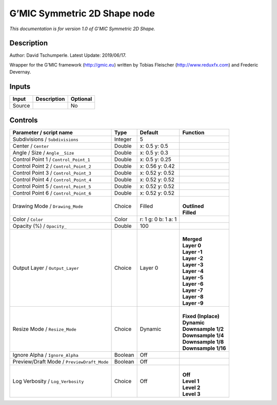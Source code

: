.. _eu.gmic.Symmetric2DShape:

G’MIC Symmetric 2D Shape node
=============================

*This documentation is for version 1.0 of G’MIC Symmetric 2D Shape.*

Description
-----------

Author: David Tschumperle. Latest Update: 2019/06/17.

Wrapper for the G’MIC framework (http://gmic.eu) written by Tobias Fleischer (http://www.reduxfx.com) and Frederic Devernay.

Inputs
------

+--------+-------------+----------+
| Input  | Description | Optional |
+========+=============+==========+
| Source |             | No       |
+--------+-------------+----------+

Controls
--------

.. tabularcolumns:: |>{\raggedright}p{0.2\columnwidth}|>{\raggedright}p{0.06\columnwidth}|>{\raggedright}p{0.07\columnwidth}|p{0.63\columnwidth}|

.. cssclass:: longtable

+--------------------------------------------+---------+---------------------+-----------------------+
| Parameter / script name                    | Type    | Default             | Function              |
+============================================+=========+=====================+=======================+
| Subdivisions / ``Subdivisions``            | Integer | 5                   |                       |
+--------------------------------------------+---------+---------------------+-----------------------+
| Center / ``Center``                        | Double  | x: 0.5 y: 0.5       |                       |
+--------------------------------------------+---------+---------------------+-----------------------+
| Angle / Size / ``Angle__Size``             | Double  | x: 0.5 y: 0.3       |                       |
+--------------------------------------------+---------+---------------------+-----------------------+
| Control Point 1 / ``Control_Point_1``      | Double  | x: 0.5 y: 0.25      |                       |
+--------------------------------------------+---------+---------------------+-----------------------+
| Control Point 2 / ``Control_Point_2``      | Double  | x: 0.56 y: 0.42     |                       |
+--------------------------------------------+---------+---------------------+-----------------------+
| Control Point 3 / ``Control_Point_3``      | Double  | x: 0.52 y: 0.52     |                       |
+--------------------------------------------+---------+---------------------+-----------------------+
| Control Point 4 / ``Control_Point_4``      | Double  | x: 0.52 y: 0.52     |                       |
+--------------------------------------------+---------+---------------------+-----------------------+
| Control Point 5 / ``Control_Point_5``      | Double  | x: 0.52 y: 0.52     |                       |
+--------------------------------------------+---------+---------------------+-----------------------+
| Control Point 6 / ``Control_Point_6``      | Double  | x: 0.52 y: 0.52     |                       |
+--------------------------------------------+---------+---------------------+-----------------------+
| Drawing Mode / ``Drawing_Mode``            | Choice  | Filled              | |                     |
|                                            |         |                     | | **Outlined**        |
|                                            |         |                     | | **Filled**          |
+--------------------------------------------+---------+---------------------+-----------------------+
| Color / ``Color``                          | Color   | r: 1 g: 0 b: 1 a: 1 |                       |
+--------------------------------------------+---------+---------------------+-----------------------+
| Opacity (%) / ``Opacity_``                 | Double  | 100                 |                       |
+--------------------------------------------+---------+---------------------+-----------------------+
| Output Layer / ``Output_Layer``            | Choice  | Layer 0             | |                     |
|                                            |         |                     | | **Merged**          |
|                                            |         |                     | | **Layer 0**         |
|                                            |         |                     | | **Layer -1**        |
|                                            |         |                     | | **Layer -2**        |
|                                            |         |                     | | **Layer -3**        |
|                                            |         |                     | | **Layer -4**        |
|                                            |         |                     | | **Layer -5**        |
|                                            |         |                     | | **Layer -6**        |
|                                            |         |                     | | **Layer -7**        |
|                                            |         |                     | | **Layer -8**        |
|                                            |         |                     | | **Layer -9**        |
+--------------------------------------------+---------+---------------------+-----------------------+
| Resize Mode / ``Resize_Mode``              | Choice  | Dynamic             | |                     |
|                                            |         |                     | | **Fixed (Inplace)** |
|                                            |         |                     | | **Dynamic**         |
|                                            |         |                     | | **Downsample 1/2**  |
|                                            |         |                     | | **Downsample 1/4**  |
|                                            |         |                     | | **Downsample 1/8**  |
|                                            |         |                     | | **Downsample 1/16** |
+--------------------------------------------+---------+---------------------+-----------------------+
| Ignore Alpha / ``Ignore_Alpha``            | Boolean | Off                 |                       |
+--------------------------------------------+---------+---------------------+-----------------------+
| Preview/Draft Mode / ``PreviewDraft_Mode`` | Boolean | Off                 |                       |
+--------------------------------------------+---------+---------------------+-----------------------+
| Log Verbosity / ``Log_Verbosity``          | Choice  | Off                 | |                     |
|                                            |         |                     | | **Off**             |
|                                            |         |                     | | **Level 1**         |
|                                            |         |                     | | **Level 2**         |
|                                            |         |                     | | **Level 3**         |
+--------------------------------------------+---------+---------------------+-----------------------+
